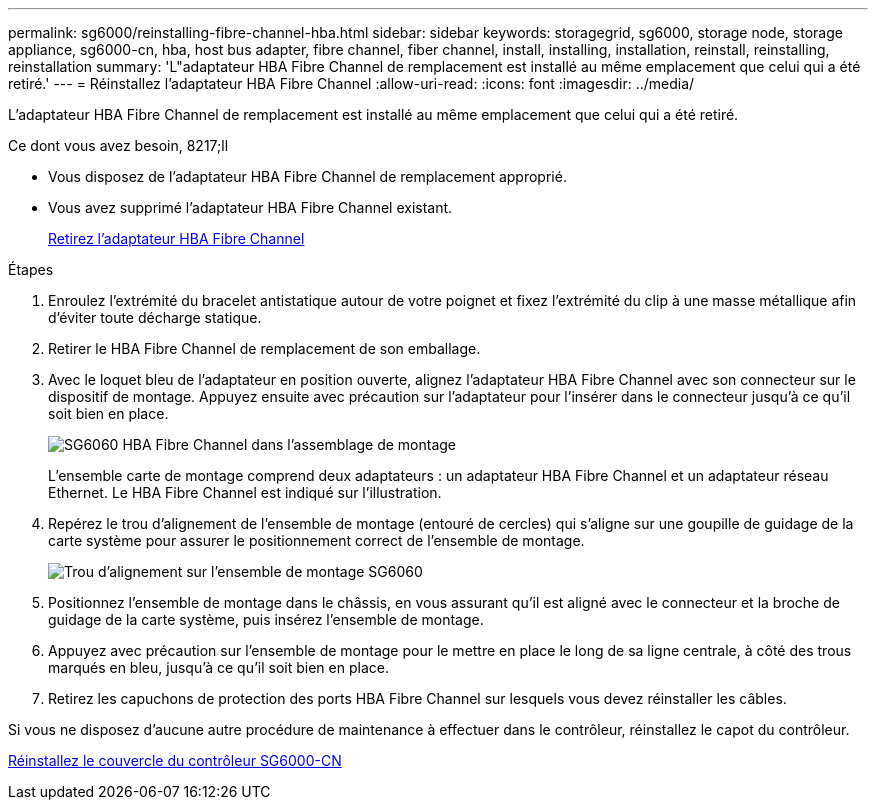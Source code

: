 ---
permalink: sg6000/reinstalling-fibre-channel-hba.html 
sidebar: sidebar 
keywords: storagegrid, sg6000, storage node, storage appliance, sg6000-cn, hba, host bus adapter, fibre channel, fiber channel, install, installing, installation, reinstall, reinstalling, reinstallation 
summary: 'L"adaptateur HBA Fibre Channel de remplacement est installé au même emplacement que celui qui a été retiré.' 
---
= Réinstallez l'adaptateur HBA Fibre Channel
:allow-uri-read: 
:icons: font
:imagesdir: ../media/


[role="lead"]
L'adaptateur HBA Fibre Channel de remplacement est installé au même emplacement que celui qui a été retiré.

.Ce dont vous avez besoin, 8217;ll
* Vous disposez de l'adaptateur HBA Fibre Channel de remplacement approprié.
* Vous avez supprimé l'adaptateur HBA Fibre Channel existant.
+
xref:removing-fibre-channel-hba.adoc[Retirez l'adaptateur HBA Fibre Channel]



.Étapes
. Enroulez l'extrémité du bracelet antistatique autour de votre poignet et fixez l'extrémité du clip à une masse métallique afin d'éviter toute décharge statique.
. Retirer le HBA Fibre Channel de remplacement de son emballage.
. Avec le loquet bleu de l'adaptateur en position ouverte, alignez l'adaptateur HBA Fibre Channel avec son connecteur sur le dispositif de montage. Appuyez ensuite avec précaution sur l'adaptateur pour l'insérer dans le connecteur jusqu'à ce qu'il soit bien en place.
+
image::../media/sg6060_fc_hba_location.jpg[SG6060 HBA Fibre Channel dans l'assemblage de montage]

+
L'ensemble carte de montage comprend deux adaptateurs : un adaptateur HBA Fibre Channel et un adaptateur réseau Ethernet. Le HBA Fibre Channel est indiqué sur l'illustration.

. Repérez le trou d'alignement de l'ensemble de montage (entouré de cercles) qui s'aligne sur une goupille de guidage de la carte système pour assurer le positionnement correct de l'ensemble de montage.
+
image::../media/sg6060_riser_alignment_hole.jpg[Trou d'alignement sur l'ensemble de montage SG6060]

. Positionnez l'ensemble de montage dans le châssis, en vous assurant qu'il est aligné avec le connecteur et la broche de guidage de la carte système, puis insérez l'ensemble de montage.
. Appuyez avec précaution sur l'ensemble de montage pour le mettre en place le long de sa ligne centrale, à côté des trous marqués en bleu, jusqu'à ce qu'il soit bien en place.
. Retirez les capuchons de protection des ports HBA Fibre Channel sur lesquels vous devez réinstaller les câbles.


Si vous ne disposez d'aucune autre procédure de maintenance à effectuer dans le contrôleur, réinstallez le capot du contrôleur.

xref:reinstalling-sg6000-cn-controller-cover.adoc[Réinstallez le couvercle du contrôleur SG6000-CN]
